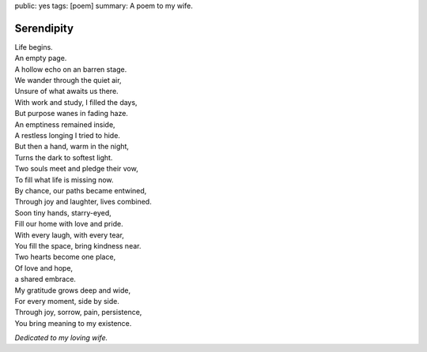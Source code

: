 public: yes
tags: [poem]
summary: A poem to my wife.

Serendipity
===========

| Life begins.
| An empty page.
| A hollow echo on an barren stage.
| We wander through the quiet air,
| Unsure of what awaits us there.

| With work and study, I filled the days,
| But purpose wanes in fading haze.
| An emptiness remained inside,
| A restless longing I tried to hide.

| But then a hand, warm in the night,
| Turns the dark to softest light.
| Two souls meet and pledge their vow,
| To fill what life is missing now.

| By chance, our paths became entwined,
| Through joy and laughter, lives combined.
| Soon tiny hands, starry-eyed,
| Fill our home with love and pride.

| With every laugh, with every tear,
| You fill the space, bring kindness near.
| Two hearts become one place,
| Of love and hope,
| a shared embrace.

| My gratitude grows deep and wide,
| For every moment, side by side.
| Through joy, sorrow, pain, persistence,
| You bring meaning to my existence.

*Dedicated to my loving wife.*
